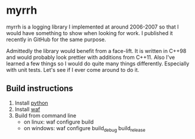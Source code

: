 
* myrrh

myrrh is a logging library I implemented at around 2006-2007 so that I would
have something to show when looking for work. I published it recently in
GitHub for the same purpose.

Admittedly the library would benefit from a face-lift. It is written in
C++98 and would probably look prettier with additions from C++11. Also I've
learned a few things so I would do quite many things differently. Especially
with unit tests. Let's see if I ever come around to do it.

** Build instructions

  1) Install [[http://www.python.org/][python]]
  2) Install [[http://code.google.com/p/waf/][waf]]
  3) Build from command line
     - on linux: waf configure build
     - on windows: waf configure build_debug build_release
